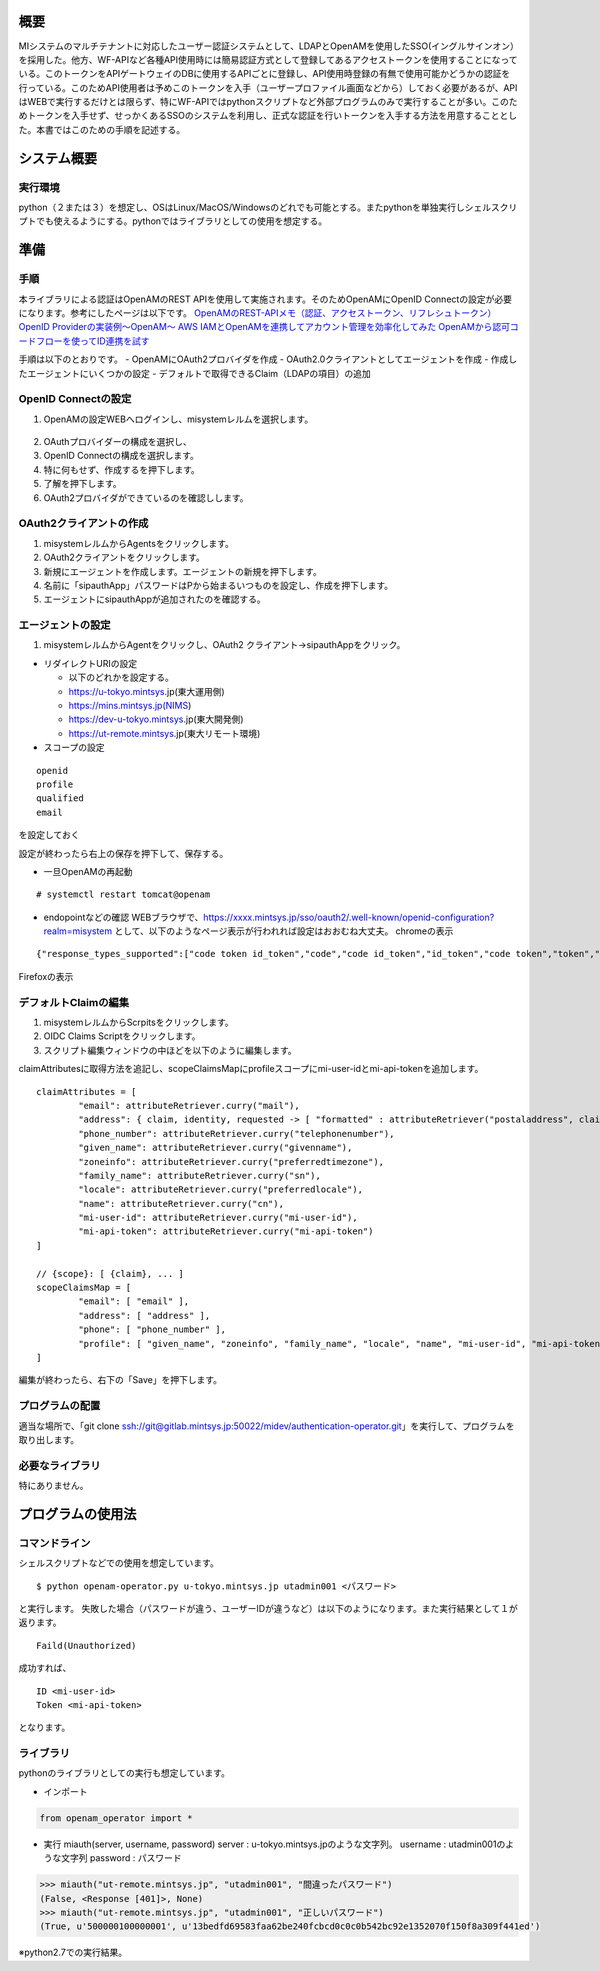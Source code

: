 概要
====

MIシステムのマルチテナントに対応したユーザー認証システムとして、LDAPとOpenAMを使用したSSO(イングルサインオン）を採用した。他方、WF-APIなど各種API使用時には簡易認証方式として登録してあるアクセストークンを使用することになっている。このトークンをAPIゲートウェイのDBに使用するAPIごとに登録し、API使用時登録の有無で使用可能かどうかの認証を行っている。このためAPI使用者は予めこのトークンを入手（ユーザープロファイル画面などから）しておく必要があるが、APIはWEBで実行するだけとは限らず、特にWF-APIではpythonスクリプトなど外部プログラムのみで実行することが多い。このためトークンを入手せず、せっかくあるSSOのシステムを利用し、正式な認証を行いトークンを入手する方法を用意することとした。本書ではこのための手順を記述する。

システム概要
============

実行環境
--------

python（２または３）を想定し、OSはLinux/MacOS/Windowsのどれでも可能とする。またpythonを単独実行しシェルスクリプトでも使えるようにする。pythonではライブラリとしての使用を想定する。

準備
====

手順
----

本ライブラリによる認証はOpenAMのREST
APIを使用して実施されます。そのためOpenAMにOpenID
Connectの設定が必要になります。参考にしたページは以下です。
`OpenAMのREST-APIメモ（認証、アクセストークン、リフレシュトークン） <https://qiita.com/hakozaki/items/12d1c454c2f9f33a28eb>`__
`OpenID Providerの実装例～OpenAM～ <https://www.ogis-ri.co.jp/otc/hiroba/technical/openid-connect/chap2.html>`__
`AWS IAMとOpenAMを連携してアカウント管理を効率化してみた <https://www.ogis-ri.co.jp/otc/hiroba/technical/openid-connect/chap4.html>`__
`OpenAMから認可コードフローを使ってID連携を試す <https://qiita.com/nanazero/items/56d6bc70b7348dce1aca>`__

手順は以下のとおりです。 
- OpenAMにOAuth2プロバイダを作成
- OAuth2.0クライアントとしてエージェントを作成
- 作成したエージェントにいくつかの設定
- デフォルトで取得できるClaim（LDAPの項目）の追加

OpenID Connectの設定
--------------------

1. OpenAMの設定WEBへログインし、misystemレルムを選択します。

.. figure:: ../figures/realm-define.png

2. OAuthプロバイダーの構成を選択し、 |config-oauthp.png|
3. OpenID Connectの構成を選択します。 |config-openid.png|
4. 特に何もせず、作成するを押下します。 |openid-create.png|
5. 了解を押下します。 |openid-confirm.png|
6. OAuth2プロバイダができているのを確認しします。 |check-oauth2p.png|

OAuth2クライアントの作成
------------------------

1. misystemレルムからAgentsをクリックします。 |agents.png|
2. OAuth2クライアントをクリックします。 |oauth2client.png|
3. 新規にエージェントを作成します。エージェントの新規を押下します。
   |image.png|
4. 名前に「sipauthApp」パスワードはPから始まるいつものを設定し、作成を押下します。
5. エージェントにsipauthAppが追加されたのを確認する。 |image.png|

エージェントの設定
------------------

1. misystemレルムからAgentをクリックし、OAuth2
   クライアント->sipauthAppをクリック。

-  リダイレクトURIの設定

   -  以下のどれかを設定する。
   -  https://u-tokyo.mintsys.jp(東大運用側)
   -  https://mins.mintsys.jp(NIMS)
   -  https://dev-u-tokyo.mintsys.jp(東大開発側)
   -  https://ut-remote.mintsys.jp(東大リモート環境)

-  スコープの設定

::

    openid
    profile
    qualified
    email

を設定しておく

設定が終わったら右上の保存を押下して、保存する。

-  一旦OpenAMの再起動

::

    # systemctl restart tomcat@openam

-  endopointなどの確認
   WEBブラウザで、https://xxxx.mintsys.jp/sso/oauth2/.well-known/openid-configuration?realm=misystem
   として、以下のようなページ表示が行われれば設定はおおむね大丈夫。
   chromeの表示

::

    {"response_types_supported":["code token id_token","code","code id_token","id_token","code token","token","token id_token"],"claims_parameter_supported":true,"end_session_endpoint":"http://dev-u-tokyo.mintsys.jp:80/sso/oauth2/misystem/connect/endSession","version":"3.0","check_session_iframe":"http://dev-u-tokyo.mintsys.jp:80/sso/oauth2/misystem/connect/checkSession","scopes_supported":["address","phone","openid","profile","email"],"issuer":"http://dev-u-tokyo.mintsys.jp:80/sso/oauth2/misystem","acr_values_supported":[],"authorization_endpoint":"http://dev-u-tokyo.mintsys.jp:80/sso/oauth2/misystem/authorize","userinfo_endpoint":"http://dev-u-tokyo.mintsys.jp:80/sso/oauth2/misystem/userinfo","claims_supported":["zoneinfo","address","profile","name","phone_number","given_name","locale","family_name","email"],"jwks_uri":"http://dev-u-tokyo.mintsys.jp:80/sso/oauth2/misystem/connect/jwk_uri","subject_types_supported":["public"],"id_token_signing_alg_values_supported":["HS256","HS512","RS256","HS384"],"registration_endpoint":"http://dev-u-tokyo.mintsys.jp:80/sso/oauth2/misystem/connect/register","token_endpoint_auth_methods_supported":["client_secret_post","private_key_jwt","client_secret_basic"],"token_endpoint":"http://dev-u-tokyo.mintsys.jp:80/sso/oauth2/misystem/access_token"}

Firefoxの表示 |endpoint-firefox.png|

デフォルトClaimの編集
---------------------

1. misystemレルムからScrpitsをクリックします。 |realm-script.png|
2. OIDC Claims Scriptをクリックします。 |claim-script.png|
3. スクリプト編集ウィンドウの中ほどを以下のように編集します。
   |claim-script-window.png|

claimAttributesに取得方法を追記し、scopeClaimsMapにprofileスコープにmi-user-idとmi-api-tokenを追加します。

::

    claimAttributes = [
            "email": attributeRetriever.curry("mail"),
            "address": { claim, identity, requested -> [ "formatted" : attributeRetriever("postaladdress", claim, identity, requested) ] },
            "phone_number": attributeRetriever.curry("telephonenumber"),
            "given_name": attributeRetriever.curry("givenname"),
            "zoneinfo": attributeRetriever.curry("preferredtimezone"),
            "family_name": attributeRetriever.curry("sn"),
            "locale": attributeRetriever.curry("preferredlocale"),
            "name": attributeRetriever.curry("cn"),
            "mi-user-id": attributeRetriever.curry("mi-user-id"),
            "mi-api-token": attributeRetriever.curry("mi-api-token")  
    ]

    // {scope}: [ {claim}, ... ]
    scopeClaimsMap = [
            "email": [ "email" ],
            "address": [ "address" ],
            "phone": [ "phone_number" ],
            "profile": [ "given_name", "zoneinfo", "family_name", "locale", "name", "mi-user-id", "mi-api-token" ]
    ]

編集が終わったら、右下の「Save」を押下します。

プログラムの配置
----------------

適当な場所で、「git clone
ssh://git@gitlab.mintsys.jp:50022/midev/authentication-operator.git」を実行して、プログラムを取り出します。

必要なライブラリ
----------------

特にありません。

プログラムの使用法
==================

コマンドライン
--------------

シェルスクリプトなどでの使用を想定しています。

::

    $ python openam-operator.py u-tokyo.mintsys.jp utadmin001 <パスワード>

と実行します。
失敗した場合（パスワードが違う、ユーザーIDが違うなど）は以下のようになります。また実行結果として１が返ります。

::

    Faild(Unauthorized)

成功すれば、

::

    ID <mi-user-id>
    Token <mi-api-token>

となります。

ライブラリ
----------

pythonのライブラリとしての実行も想定しています。

-  インポート

.. code:: python

    from openam_operator import *

-  実行 miauth(server, username, password) server :
   u-tokyo.mintsys.jpのような文字列。 username :
   utadmin001のような文字列 password : パスワード

.. code:: python

    >>> miauth("ut-remote.mintsys.jp", "utadmin001", "間違ったパスワード")
    (False, <Response [401]>, None)
    >>> miauth("ut-remote.mintsys.jp", "utadmin001", "正しいパスワード")
    (True, u'500000100000001', u'13bedfd69583faa62be240fcbcd0c0c0b542bc92e1352070f150f8a309f441ed')

※python2.7での実行結果。

.. |realm-define.png| image:: http://192.168.1.34:3000/files/5be1205d4943485079c50fef
.. |config-oauthp.png| image:: http://192.168.1.34:3000/files/5be122d74943485079c50ff1
.. |config-openid.png| image:: http://192.168.1.34:3000/files/5be122a14943485079c50ff0
.. |openid-create.png| image:: http://192.168.1.34:3000/files/5be1231f4943485079c50ff2
.. |openid-confirm.png| image:: http://192.168.1.34:3000/files/5be123574943485079c50ff3
.. |check-oauth2p.png| image:: http://192.168.1.34:3000/files/5be123a64943485079c50ff4
.. |agents.png| image:: http://192.168.1.34:3000/files/5be1244b4943485079c50ff6
.. |oauth2client.png| image:: http://192.168.1.34:3000/files/5be1240d4943485079c50ff5
.. |image.png| image:: http://192.168.1.34:3000/files/5be125884943485079c50ff8
.. |image.png| image:: http://192.168.1.34:3000/files/5be125f64943485079c50ff9
.. |endpoint-firefox.png| image:: http://192.168.1.34:3000/files/5be1321f4943485079c50fff
.. |realm-script.png| image:: http://192.168.1.34:3000/files/5be12c644943485079c50ffb
.. |claim-script.png| image:: http://192.168.1.34:3000/files/5be12ca34943485079c50ffc
.. |claim-script-window.png| image:: http://192.168.1.34:3000/files/5be12d754943485079c50ffd

